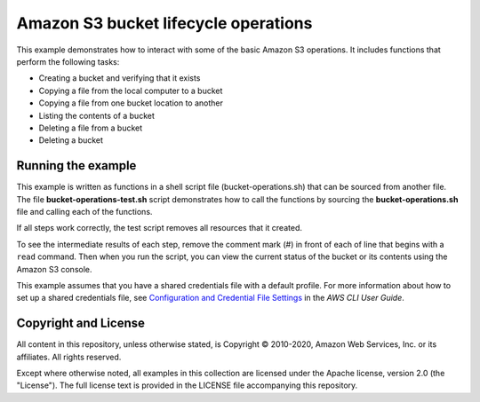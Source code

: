 .. Copyright 2010-2020 Amazon.com, Inc. or its affiliates. All Rights Reserved.

   This work is licensed under a Creative Commons Attribution-NonCommercial-ShareAlike 4.0
   International License (the "License"). You may not use this file except in compliance with the
   License. A copy of the License is located at http://creativecommons.org/licenses/by-nc-sa/4.0/.

   This file is distributed on an "AS IS" BASIS, WITHOUT WARRANTIES OR CONDITIONS OF ANY KIND,
   either express or implied. See the License for the specific language governing permissions and
   limitations under the License.

#####################################
Amazon S3 bucket lifecycle operations
#####################################

This example demonstrates how to interact with some of the basic Amazon S3 operations. It
includes functions that perform the following tasks:

- Creating a bucket and verifying that it exists
- Copying a file from the local computer to a bucket
- Copying a file from one bucket location to another
- Listing the contents of a bucket
- Deleting a file from a bucket
- Deleting a bucket

Running the example
===================

This example is written as functions in a shell script file (bucket-operations.sh) that 
can be sourced from another file. The file **bucket-operations-test.sh** script 
demonstrates how to call the functions by sourcing the **bucket-operations.sh** file and 
calling each of the functions.

If all steps work correctly, the test script removes all resources that it created.

To see the intermediate results of each step, remove the comment mark (#) in front of 
each of line that begins with a ``read`` command. Then when you run the script, you 
can view the current status of the bucket or its contents using the Amazon S3 console.

This example assumes that you have a shared credentials file with a default profile. For
more information about how to set up a shared credentials file, see `Configuration and 
Credential File Settings <https://docs.aws.amazon.com/cli/latest/userguide/cli-configure-files.html>`_
in the *AWS CLI User Guide*.

Copyright and License
=====================

All content in this repository, unless otherwise stated, is Copyright © 2010-2020, Amazon 
Web Services, Inc. or its affiliates. All rights reserved.

Except where otherwise noted, all examples in this collection are licensed under the 
Apache license, version 2.0 (the "License"). The full license text is provided in the 
LICENSE file accompanying this repository.
